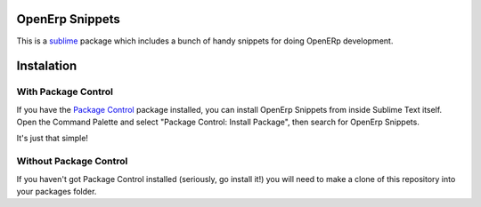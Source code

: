 ================
OpenErp Snippets
================


This is a `sublime <http://www.sublimetext.com/>`_ package which includes a bunch of handy snippets for doing OpenERp development.

===========
Instalation
===========

With Package Control
--------------------

If you have the `Package Control <http://wbond.net/sublime_packages/package_control>`_ package installed, you can install OpenErp Snippets from inside Sublime Text itself. Open the Command Palette and select "Package Control: Install Package", then search for OpenErp Snippets.

It's just that simple!

Without Package Control
-----------------------

If you haven't got Package Control installed (seriously, go install it!) you will need to make a clone of this repository into your packages folder.



